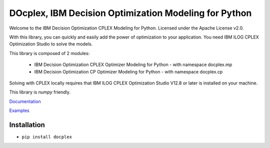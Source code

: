 DOcplex, IBM Decision Optimization Modeling for Python
======================================================

Welcome to the IBM Decision Optimization CPLEX Modeling for Python.
Licensed under the Apache License v2.0.

With this library, you can quickly and easily add the power of optimization to
your application. You need IBM ILOG CPLEX Optimization Studio to solve the models.

This library is composed of 2 modules:

    * IBM Decision Optimization CPLEX Optimizer Modeling for Python - with namespace docplex.mp
    * IBM Decision Optimization CP Optimizer Modeling for Python - with namespace docplex.cp

Solving with CPLEX locally requires that IBM ILOG CPLEX Optimization Studio V12.8 or later
is installed on your machine.

This library is `numpy` friendly.

`Documentation <https://github.com/IBMDecisionOptimization/docplex-doc>`_

`Examples <https://github.com/IBMDecisionOptimization/docplex-examples>`_

Installation
------------

*  ``pip install docplex``


